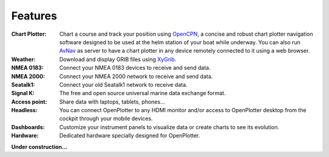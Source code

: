 Features
########

:Chart Plotter: Chart a course and track your position using `OpenCPN <https://opencpn.org>`_, a concise and robust chart plotter navigation software designed to be used at the helm station of your boat while underway. You can also run `AvNav <https://www.wellenvogel.net/software/avnav/docs/beschreibung.html?lang=en>`_ as server to have a chart plotter in any device remotely connected to it using a web browser.

:Weather: Download and display GRIB files using `XyGrib <https://opengribs.org/en/>`_.

:NMEA 0183: Connect your NMEA 0183 devices to receive and send data.

:NMEA 2000: Connect your NMEA 2000 network to receive and send data.

:Seatalk1: Connect your old Seatalk1 network to receive data.

:Signal K: The free and open source universal marine data exchange format.

:Access point: Share data with laptops, tablets, phones...

:Headless: You can connect OpenPlotter to any HDMI monitor and/or access to OpenPlotter desktop from the cockpit through your mobile devices.

:Dashboards: Customize your instrument panels to visualize data or create charts to see its evolution.

:Hardware:	Dedicated hardware specially designed for OpenPlotter.

**Under construction...**
